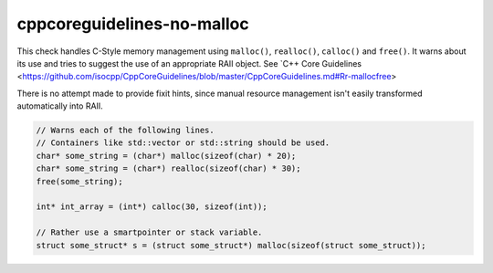 .. title:: clang-tidy - cppcoreguidelines-no-malloc

cppcoreguidelines-no-malloc
===========================

This check handles C-Style memory management using ``malloc()``, ``realloc()``, 
``calloc()`` and ``free()``. It warns about its use and tries to suggest the use 
of an appropriate RAII object.
See `C++ Core Guidelines
<https://github.com/isocpp/CppCoreGuidelines/blob/master/CppCoreGuidelines.md#Rr-mallocfree>

There is no attempt made to provide fixit hints, since manual resource management isn't
easily transformed automatically into RAII.

.. code-block:: c++

  // Warns each of the following lines.
  // Containers like std::vector or std::string should be used.
  char* some_string = (char*) malloc(sizeof(char) * 20); 
  char* some_string = (char*) realloc(sizeof(char) * 30);
  free(some_string);

  int* int_array = (int*) calloc(30, sizeof(int)); 

  // Rather use a smartpointer or stack variable.
  struct some_struct* s = (struct some_struct*) malloc(sizeof(struct some_struct));

